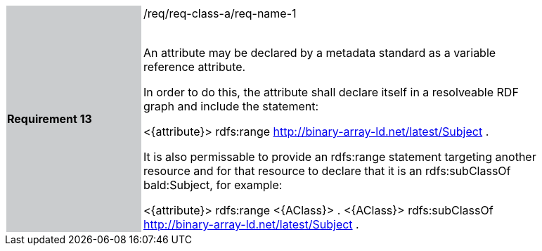 [width="90%",cols="2,6"]
|===
|*Requirement 13* {set:cellbgcolor:#CACCCE}|/req/req-class-a/req-name-1 +
 +

An attribute may be declared by a metadata standard as a variable reference attribute.

In order to do this, the attribute shall declare itself in a resolveable RDF graph and include the statement:

 <{attribute}> rdfs:range <http://binary-array-ld.net/latest/Subject> .

It is also permissable to provide an rdfs:range statement targeting another resource and for that resource to declare that it is an rdfs:subClassOf bald:Subject, for example:

 <{attribute}> rdfs:range <{AClass}> .
 <{AClass}> rdfs:subClassOf <http://binary-array-ld.net/latest/Subject> .
 
 {set:cellbgcolor:#FFFFFF}


|===
